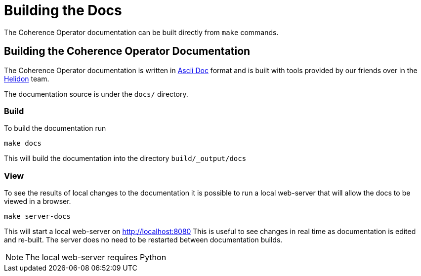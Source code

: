 ///////////////////////////////////////////////////////////////////////////////

    Copyright (c) 2019 Oracle and/or its affiliates. All rights reserved.

    Licensed under the Apache License, Version 2.0 (the "License");
    you may not use this file except in compliance with the License.
    You may obtain a copy of the License at

        http://www.apache.org/licenses/LICENSE-2.0

    Unless required by applicable law or agreed to in writing, software
    distributed under the License is distributed on an "AS IS" BASIS,
    WITHOUT WARRANTIES OR CONDITIONS OF ANY KIND, either express or implied.
    See the License for the specific language governing permissions and
    limitations under the License.

///////////////////////////////////////////////////////////////////////////////

= Building the Docs

The Coherence Operator documentation can be built directly from `make` commands.

== Building the Coherence Operator Documentation

The Coherence Operator documentation is written in https://asciidoctor.org[Ascii Doc] format and is built with tools
provided by our friends over in the http://helidon.io[Helidon] team.

The documentation source is under the `docs/` directory.

=== Build

To build the documentation run

[source,bash]
----
make docs
----

This will build the documentation into the directory `build/_output/docs`

=== View

To see the results of local changes to the documentation it is possible to run a local web-server that will allow the docs
to be viewed in a browser.

[source,bash]
----
make server-docs
----

This will start a local web-server on http://localhost:8080[]
This is useful to see changes in real time as documentation is edited and re-built.
The server does no need to be restarted between documentation builds.

NOTE: The local web-server requires Python
